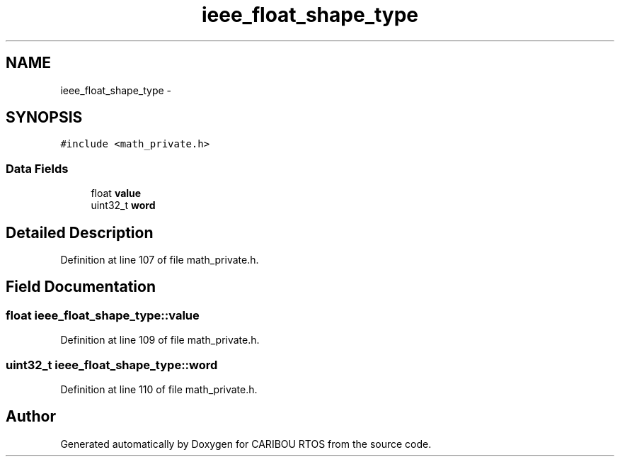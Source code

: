 .TH "ieee_float_shape_type" 3 "Thu Dec 29 2016" "Version 0.9" "CARIBOU RTOS" \" -*- nroff -*-
.ad l
.nh
.SH NAME
ieee_float_shape_type \- 
.SH SYNOPSIS
.br
.PP
.PP
\fC#include <math_private\&.h>\fP
.SS "Data Fields"

.in +1c
.ti -1c
.RI "float \fBvalue\fP"
.br
.ti -1c
.RI "uint32_t \fBword\fP"
.br
.in -1c
.SH "Detailed Description"
.PP 
Definition at line 107 of file math_private\&.h\&.
.SH "Field Documentation"
.PP 
.SS "float ieee_float_shape_type::value"

.PP
Definition at line 109 of file math_private\&.h\&.
.SS "uint32_t ieee_float_shape_type::word"

.PP
Definition at line 110 of file math_private\&.h\&.

.SH "Author"
.PP 
Generated automatically by Doxygen for CARIBOU RTOS from the source code\&.
